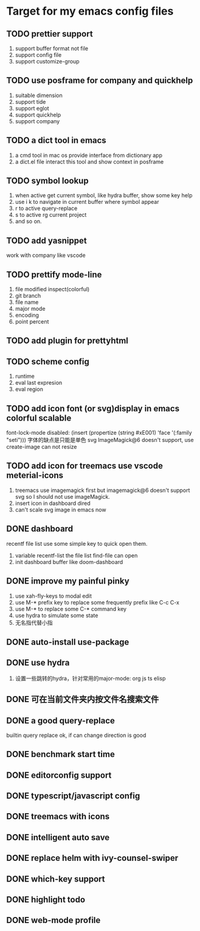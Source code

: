 * Target for my emacs config files

** TODO prettier support
   1. support buffer format not file
   2. support config file
   3. support customize-group
** TODO use posframe for company and quickhelp
   1. suitable dimension
   2. support tide
   3. support eglot
   4. support quickhelp
   5. support company
** TODO a dict tool in emacs
   1. a cmd tool in mac os provide interface from dictionary app
   2. a dict.el file interact this tool and show context in posframe
** TODO symbol lookup
   1. when active get current symbol, like hydra buffer, show some key help
   2. use i k to navigate in current buffer where symbol appear
   3. r to active query-replace
   4. s to active rg current project
   5. and so on.
** TODO add yasnippet
   work with company like vscode
** TODO prettify mode-line
   1. file modified inspect(colorful)
   2. git branch
   3. file name
   4. major mode
   5. encoding
   6. point percent
** TODO add plugin for prettyhtml
** TODO scheme config
   1. runtime
   2. eval last expresion
   3. eval region
** TODO add icon font (or svg)display in emacs colorful scalable
   font-lock-mode disabled: (insert (propertize (string #xE001)  'face '(:family "seti")))
   字体的缺点是只能是单色
   svg ImageMagick@6 doesn't support, use create-image can not resize

** TODO add icon for treemacs use vscode meterial-icons
   1. treemacs use imagemagick first but imagemagick@6 doesn't support svg so I should not use imageMagick.
   2. insert icon in dashboard dired
   3. can't scale svg image in emacs now
** DONE dashboard
   recentf file list use some simple key to quick open them.
   1. variable recentf-list  the file list find-file can open
   2. init dashboard buffer like doom-dashboard
** DONE improve my painful pinky
   1. use xah-fly-keys to modal edit
   2. use M-* prefix key to replace some frequently prefix like C-c C-x
   3. use M-* to replace some C-* command key
   4. use hydra to simulate some state
   5. 无名指代替小指
** DONE auto-install use-package
** DONE use hydra
   1. 设置一些跳转的hydra，针对常用的major-mode: org js ts elisp
** DONE 可在当前文件夹内按文件名搜索文件
** DONE a good query-replace
   builtin query replace ok, if can change direction is good

** DONE benchmark start time
** DONE editorconfig support
** DONE typescript/javascript config
** DONE treemacs with icons
** DONE intelligent auto save
** DONE replace helm with ivy-counsel-swiper
** DONE which-key support
** DONE highlight todo
** DONE web-mode profile
